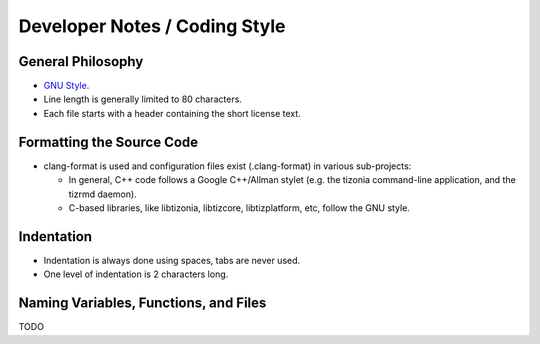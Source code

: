 .. Tizonia documentation


Developer Notes / Coding Style
==============================

General Philosophy
------------------

* `GNU Style <http://en.wikipedia.org/wiki/Indent_style#GNU_style>`_.
* Line length is generally limited to 80 characters.
* Each file starts with a header containing the short license text.


Formatting the Source Code
--------------------------

* clang-format is used and configuration files exist (.clang-format) in various sub-projects:

  * In general, C++ code follows a Google C++/Allman stylet (e.g. the tizonia
    command-line application, and the tizrmd daemon).

  * C-based libraries, like libtizonia, libtizcore, libtizplatform, etc, follow
    the GNU style.


Indentation
-----------

* Indentation is always done using spaces, tabs are never used.
* One level of indentation is 2 characters long.

Naming Variables, Functions, and Files
--------------------------------------
TODO



